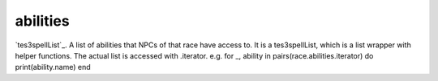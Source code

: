 abilities
====================================================================================================

`tes3spellList`_. A list of abilities that NPCs of that race have access to. It is a tes3spellList, which is a list wrapper with helper functions. The actual list is accessed with .iterator. e.g. for _, ability in pairs(race.abilities.iterator) do print(ability.name) end

